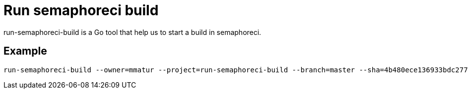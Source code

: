 = Run semaphoreci build

run-semaphoreci-build is a Go tool that help us to start a build in semaphoreci.

== Example

[source, bash]
----
run-semaphoreci-build --owner=mmatur --project=run-semaphoreci-build --branch=master --sha=4b480ece136933bdc2770c1bad991e9b4459e13
----